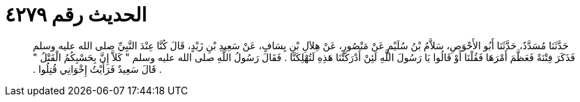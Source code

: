 
= الحديث رقم ٤٢٧٩

[quote.hadith]
حَدَّثَنَا مُسَدَّدٌ، حَدَّثَنَا أَبُو الأَحْوَصِ، سَلاَّمُ بْنُ سُلَيْمٍ عَنْ مَنْصُورٍ، عَنْ هِلاَلِ بْنِ يِسَافٍ، عَنْ سَعِيدِ بْنِ زَيْدٍ، قَالَ كُنَّا عِنْدَ النَّبِيِّ صلى الله عليه وسلم فَذَكَرَ فِتْنَةً فَعَظَّمَ أَمْرَهَا فَقُلْنَا أَوْ قَالُوا يَا رَسُولَ اللَّهِ لَئِنْ أَدْرَكَتْنَا هَذِهِ لَتُهْلِكَنَّا ‏.‏ فَقَالَ رَسُولُ اللَّهِ صلى الله عليه وسلم ‏"‏ كَلاَّ إِنَّ بِحَسْبِكُمُ الْقَتْلُ ‏"‏ ‏.‏ قَالَ سَعِيدٌ فَرَأَيْتُ إِخْوَانِي قُتِلُوا ‏.‏